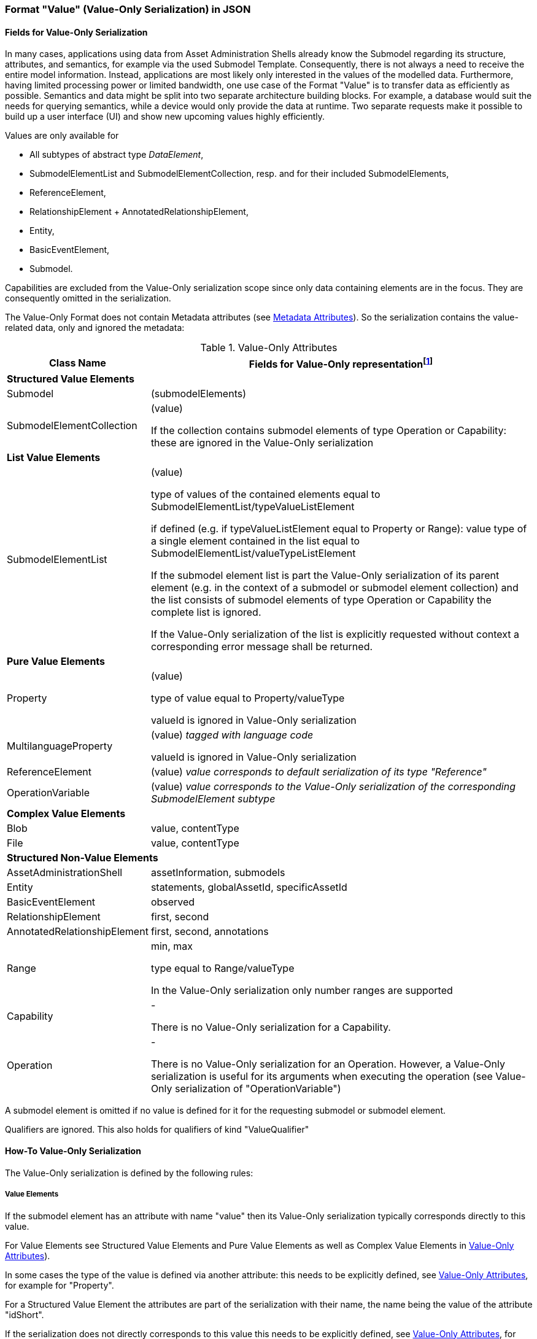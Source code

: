 ////
Copyright (c) 2023 Industrial Digital Twin Association

This work is licensed under a [Creative Commons Attribution 4.0 International License](
https://creativecommons.org/licenses/by/4.0/). 

SPDX-License-Identifier: CC-BY-4.0

////


=== Format "Value" (Value-Only Serialization) in JSON

==== Fields for Value-Only Serialization

In many cases, applications using data from Asset Administration Shells already know the Submodel regarding its structure, attributes, and semantics, for example via the used Submodel Template. Consequently, there is not always a need to receive the entire model information. Instead, applications are most likely only interested in the values of the modelled data. Furthermore, having limited processing power or limited bandwidth, one use case of the Format "Value" is to transfer data as efficiently as possible. Semantics and data might be split into two separate architecture building blocks. For example, a database would suit the needs for querying semantics, while a device would only provide the data at runtime. Two separate requests make it possible to build up a user interface (UI) and show new upcoming values highly efficiently.

Values are only available for

* All subtypes of abstract type _DataElement_,
* SubmodelElementList and SubmodelElementCollection, resp. and for their included SubmodelElements,
* ReferenceElement,
* RelationshipElement + AnnotatedRelationshipElement,
* Entity,
* BasicEventElement,
* Submodel.

Capabilities are excluded from the Value-Only serialization scope since only data containing elements are in the focus. They are consequently omitted in the serialization.

The Value-Only Format does not contain Metadata attributes (see xref:IDTA-01001_Mappings.adoc#format-metadata-metadata-serialization[Metadata Attributes]). So the serialization contains the value-related data, only and ignored the metadata:

////
[[table-value-data-attributes]]
.Value-Only Attributes
[%autowidth, width="100%", cols="48%,52%",options="header",]
|===
|*Class Name* |*Fields for Value-Only representationfootnote:[ attribute in parenthesis (like e.g. (value)) means that the attribute name is not displayed, only its Value-Only serialization. 
For the other attributes the attribute itself will be part of the serialization]*
2+|*Identifiables*
|AssetAdministrationShell a|assetInformation, submodels
|Submodel a| (submodelElements)

====
Qualifiers are ignored. This also holds for qualifiers of kind "ValueQualifier"
====

|*SubmodelElements* a| 

====
Qualifiers are ignored. This also holds for qualifiers of kind "ValueQualifier"
====

|SubmodelElementCollection a| (value) 

====
If the collection contains submodel elements of type
 Operation or Capability: these are ignored in the Value-Only serialization
====

|SubmodelElementList a| (value) 

if defined: type equal to SubmodelElementList/valueTypeListElement

====
If the submodel element list is part the Value-Only serialization of its parent element (e.g. in the context of a submodel or submodel element collection) and the list consists of submodel elements of type Operation or Capability the complete list is ignored. 

If the Value-Only serialization of the list is explicitly requested without context a corresponding error message shall be returned. 
====

|Entity |statements, globalAssetId, specificAssetId
|BasicEventElement a|observed
|Capability a| -
|Operation a| -

====
There is no Value-Only serialization for an Operation. However, a Value-Only serialization is useful for its arguments when executing the operation (see Value-Only serialization of "OperationVariable")
====

|RelationshipElement a|first, second
|AnnotatedRelationshipElement a|first, second, annotations

2+|*DataElements*
|Property a| (value)

type equal to Property/valueType

====
valueId is ignored in Value-Only serialization
====
|MultilanguageProperty a| (value)

====
valueId is ignored in Value-Only serialization
====
|Range a|min, max

type equal to Range/valueType

====
In the Value-Only serialization only number ranges are supported
====

|ReferenceElement a|(value)

|Blob a|value, contentType
|File a|value, contentType

2+|*Non-Referables*
|OperationVariable a| (value)




|===


////

[[table-value-data-attributes]]
.Value-Only Attributes
[%autowidth, width="100%", cols="48%,52%",options="header",]
|===
|*Class Name* |*Fields for Value-Only representationfootnote:[ attribute in parenthesis (like e.g. (value)) means that the attribute name is not displayed, only its Value-Only serialization. 
For the other attributes the attribute itself will be part of the serialization]*

2+|*Structured Value Elements*
|Submodel a| (submodelElements)

|SubmodelElementCollection a| (value) 

====
If the collection contains submodel elements of type
 Operation or Capability: these are ignored in the Value-Only serialization
====



2+|*List Value Elements*

|SubmodelElementList a| (value) 

type of values of the contained elements equal to SubmodelElementList/typeValueListElement

if defined (e.g. if typeValueListElement equal to Property or Range): value type of a single element contained in the list equal to SubmodelElementList/valueTypeListElement 

====
If the submodel element list is part the Value-Only serialization of its parent element (e.g. in the context of a submodel or submodel element collection) and the list consists of submodel elements of type Operation or Capability the complete list is ignored. 

If the Value-Only serialization of the list is explicitly requested without context a corresponding error message shall be returned. 
====

2+|*Pure Value Elements* 
|Property a| (value)

type of value equal to Property/valueType

====
valueId is ignored in Value-Only serialization
====

|MultilanguageProperty a| (value) _tagged with language code_

====
valueId is ignored in Value-Only serialization
====

|ReferenceElement a|(value) _value corresponds to default serialization of its type "Reference"_

|OperationVariable a| (value) _value corresponds to the Value-Only serialization of the corresponding SubmodelElement subtype_

2+|*Complex Value Elements* 
|Blob a|value, contentType

|File a|value, contentType





2+|*Structured Non-Value Elements*
|AssetAdministrationShell a|assetInformation, submodels

|Entity |statements, globalAssetId, specificAssetId

|BasicEventElement a|observed

|RelationshipElement a|first, second

|AnnotatedRelationshipElement a|first, second, annotations



|Range a|min, max

type equal to Range/valueType

====
In the Value-Only serialization only number ranges are supported
====


|Capability a| -

====
There is no Value-Only serialization for a Capability. 
====

|Operation a| -

====
There is no Value-Only serialization for an Operation. However, a Value-Only serialization is useful for its arguments when executing the operation (see Value-Only serialization of "OperationVariable")
====


|===

A submodel element is omitted if no value is defined for it for the requesting submodel or submodel element.

Qualifiers are ignored. This also holds for qualifiers of kind "ValueQualifier"


==== How-To Value-Only Serialization

The Value-Only serialization is defined by the following rules:

===== *Value Elements*

If the submodel element has an attribute with name "value" then its Value-Only serialization typically corresponds directly to this value.

For Value Elements see Structured Value Elements and
 Pure Value Elements as well as Complex Value Elements in xref:table-value-data-attributes[]).

In some cases the type of the value is defined via another attribute: this needs to be explicitly defined, see xref:table-value-data-attributes[], for example for "Property".

For a Structured Value Element the attributes are part of the serialization with their name, the name being the value of the attribute "idShort". 

If the serialization does not directly corresponds to this value this needs to be explicitly defined, see xref:table-value-data-attributes[], for example for "File".

Submodel is an exception. Its attribute "submodelElements" is treated like the attribute "value" of a submodel element collection.

A List Value Element is serialized as an array.

====
EXAMPLE for a Pure Value Element: 
The JSON Value-Only serialization for the  property "MaxRotationSpeed" with "Property/valueType" equal to "xs:int" looks like this:
    
[source,json,linenums]
----
5000
----

====

====
EXAMPLE for a Structured Value Element: 
For a _SubmodelElementCollection_ named "ExampleFamily" with four string attributes "NameOfMother", "NameOfFather" and "NameOfSon" of type "Property" and one attribute "CalculateAge" of type "Operation", the Value-Only JSON payload is minimized to the following,
i.e. the name of the SubmodelElementCollection is not part of the Value-Only serialization and attribute "CalculateAge" is ignored:
    
[source,json,linenums]
----
{
    "NameOfMother": "Martha ExampleFamily",
    "NameOfFather": "Jonathan ExampleFamily",
    "NameOfSon": "Clark ExampleFamily"
}
----
    
====

====
EXAMPLE for a Complex Value Element, a "File" submodel element:

[source,json,linenums]
----
{
    "contentType": "application/pdf",
    "value": "SafetyInstructions.pdf"
}
----

====

===== *Non-Value Elements*

If the submodel element has no attribute with name "value" then the attributes that are value-related need to be explicitly identified as such, see Structured Non-Value Elements in xref:table-value-data-attributes[]. These attributes are part of the serialization with their name. 

There some Non-Value Elements there is no Value-Only serialization defined at all, example "Cabability".

====
EXAMPLE for a Structured Non-Value Element

[source,json,linenums]
----
{
    "min": 3,
    "max": 15
}
----

====

===== *Serialization of value itself* 

The serialization of a value with a type that is not listed in xref:table-value-data-attributes[] is identical to its default serialization. This holds for attributes of primitive data types like LangStringSet or for attributes with non-primitive data types like "Reference".

If this is would not the case its serialization needs to be explicitly defined.

====
EXAMPLE for value with type not corresponding to an element in xref:table-value-data-attributes[]:
For a _MultiLanguageProperty_ of type "MultiLanguageTextType" the Value-Only payload is minimized to the following:
[source,json,linenums]
----
[
    {"de": "Das ist ein deutscher Bezeichner"},
    {"en": "That's an English label"}
]

====

////
==== Grammar Value-Only Serialization

In the following the grammar for Value-Only serialization is defined in a formal way:

[listing]
....

<value-only-of-Submodel> ::= 
    <value-only-of-SubmodelElementCollection>

<value-only-of-sme> ::= 
    <value-only-of-SubmodelElementCollection> | <value-only-of-SubmodelElementList> | 
    <value-only-of-DataElement> | <value-only-of-RelationshipElement> | 
    <value-only-of-AnnotatedRelationshipElement> | <value-only-of-Entity> | 
    <value-only-of-BasicEvent>

<value-only-of-DataElement> ::=  
    <value-only-of-Property> | <value-only-of-MultiLanguageProperty> | 
    <value-of-Range> | <value-of-ReferenceElement> |  
    <value-only-of-File> | <value-only-of-Blob> 


<value-only-of-SubmodelElementCollection> ::=
     '{' 
        {'"'<idShort-of-sme>'"'':' <value-only-of-sme>','}*  
         '"'<idShort-of-sme>'"'':' <value-only-of-sme>
        |
        ''
     '}'

<value-only-of-SubmodelElementList> ::= 
    '[' 
       {<value-only-of-sme>','}*
       <value-only-of-sme> | 
       ''
    ']' 
    
<value-only-of-Property> ::= 
	<value-of-Property> 

<value-only-of-MultiLanguageProperty> ::=
   '['
      { '{' <language-tag>':' <value-string> '},' }* 
        '{' <language-tag>':' <value-string> '}'
   ']'

<value-only-of-Range> ::=  
    '{
        "min":' <value of Range>',' 
       '"max":' <value of Range>
    '}'

<value-of-ReferenceElement> ::= 
    <value-Reference>

<value-of-File> ::= 
    '{
        "contentType":' <value-ContentType>','
       '"value":' <value-PathType>
    '}'

<value-of-Blob> ::= 
    '{'
       '"contentType":' <value-ContentType>[','
       '"value":' <value-BlobType> ]
    '}'

<value-only-of-RelationshipElement> ::= 
    '{
        "first":' <value-Reference>','
       '"second":' <value-Reference> 
    '}'
    
<value-only-of-AnnotatedRelationshipElement> ::=
    '{
        "first"': <value-Reference>','
       '"second"': <value-Reference>[','
       '"annotations": ['  
            {'"'<idShort-of-sme>'"'':' <value-only-of-DataElement>','}*  
             '"'<idShort-of-DataElement>'"'':'  <value-only-of-sme>
        ']'
    '}'
        
<value-only-of-Entity> ::=
    '{'
      ['"statements": ['
          {'"'<idShort-of-sme>'"'':' <value-only-of-sme>','}*  
           '"'<idShort-of-sme>'"'':' <value-only-of-sme>
        '],']
       '"entityType":' <value-EntityType>[',' (
       '"globalAssetId":' <value-Identifier>[','
       '"specificAssetIds":' <value-of-specificAssetIds>','] | 
       '"specificAssetIds":' <value-of-specificAssetIds> )
       ]
    '}'
    
<value-only-of-BasicEvent> ::= 
    '{
        "observed":' <value-Reference>
    '}'
    
<value-of-Property> ::= 
	value of attribute Property/value with data type as specified in Property/valueType. 
	In case of data type "xs:string" delimiters '"' are added (e.g. "this-is-mystring")

<value-of-Range> ::= 
	value of Range/min or Range/max, resp. 
	with data type as specified in Range/valueType

<value-Reference> ::= 
    '{'
       '"type":' <value-of-Reference-type>','
       '"keys":' <value-of-Reference-keys>
    '}'

<idShort-of-sme> ::= 
	value of SubmodelElement/idShort

<language-tag> ::= 
	language tag as defined for values of type langString, i.e.
	in accordance with IETF https://tools.ietf.org/html/rfc5646#page-5[RFC 5646], the language names match the following regular expression:

		^[a-z]\{2,4}(-[A-Z][a-z]\{3})?(-([A-Z]\{2}|[0-9]\{3}))?$
	
	e.g. "en" for Englisch

<value-of-Reference-type> ::= 
	value of Reference/type

<value-of-Reference-keys> ::= 
	"Normal" JSON serialization of list of elements of type Key

<value-of-specificAssetIds> ::= 
	"Normal" JSON serialization of list of elements of type SpecificAssetId

<value-string> ::= 
	value of type string with delimiters '"', e.g. "this is my string"

<value-PathType> ::= 
	value of type PathType

<value-BlobType> ::= 
	value of type BlobType

<value-Identifier> ::= 
	value of type Identifier

....
////

==== Data Type to Value Mapping

The serialization of submodel element values is described in the following tablefootnote:[cf. https://eclipse-esmf.github.io/samm-specification/2.0.0/datatypes.html]. The left column “Data Type” shows the data types which can be used for submodel element values. The data types are defined according to the W3C XML Schema 1.0 (https://www.w3.org/TR/xmlschema-2/#built-in-datatypes and https://www.w3.org/TR/xmlschema-2/#built-in-derived). “Value Range” further explains the possible range of data values for this data type. The right column comprises related examples of the serialization of submodel element values.

.Mapping of Data Types in ValueOnly-Serialization
[%autowidth, width="100%", cols="15%,15%,9%,30%,31%",options="header",]
|===
| |*Data Type* |*JSON Type* |*Value Range* |*Sample Values*
|Core Types |xs:string |string |Character string |"Hello world", "Καλημέρα κόσμε", "コンニチハ"
| |xs:boolean |boolean |true, false |true, false
| |xs:decimal |number |Arbitrary-precision decimal numbers |-1.23, 126789672374892739424.543233, 100000.00, 210
| |xs:integer |number |Arbitrary-size integer numbers |-1, 0, 126789675432332938792837429837429837429, 100000
|IEEE-floating-point numbers |xs:double |number |64-bit floating point numbers |-1.0, -0.0, 0.0, 234.567e8, 234.567e+8, 234.567e-8
| |xs:float |number |32-bit floating point numbers |-1.0, -0.0, 0.0, 234.567e8, 234.567e+8, 234.567e-8
|Time and data |xs:date |string |Dates (yyyy-mm-dd) with or without time zone |"2000-01-01","2000-01-01Z", "2000-01-01+12:05"
| |xs:time |string |Times (hh:mm:ss.sss…​) with or without time zone |"14:23:00", "14:23:00.527634Z", "14:23:00+03:00"
| |xs:dateTime |string |Date and time with or without time zone |"2000-01-01T14:23:00", "2000-01-01T14:23:00.66372+14:00"
| |xs:dateTimeStamp |string |Date and time with required time zone |"2000-01-01T14:23:00.66372+14:00"
|Recurring and partial dates |xs:gYear |string |Gregorian calendar year |"2000", "2000+03:00"
| |xs:gMonth |string |Gregorian calendar month |"--04", "--04+03:00"
| |xs:gDay |string |Gregorian calendar day of the month |"---04", "---04+03:00"
| |xs:gYearMonth |string |Gregorian calendar year and month |"2000-01", "2000-01+03:00"
| |xs:gMonthDay |string |Gregorian calendar month and day |"--01-01", "--01-01+03:00"
| |xs:duration |string |Duration of time |"P30D", "-P1Y2M3DT1H", "PT1H5M0S"
| |xs:yearMonthDuration |string |Duration of time (months and years only) |"P10M", 'P5Y2M"
| |xs:dayTimeDuration |string |Duration of time (days, hours, minutes, seconds only) |"P30D", 'P1DT5H", 'PT1H5M0S"
|Limited-range integer numbers |xs:byte |number |-128…+127 (8 bit) |-1, 0, 127
| |xs:short |number |-32768…+32767 (16 bit) |-1, 0, 32767
| |xs:int |number |2147483648…+2147483647 (32 bit) |-1, 0, 2147483647
| |xs:long |number |-9223372036854775808…+9223372036854775807 (64 bit) |-1, 0, 9223372036854775807
| |xs:unsignedByte |number |0…255 (8 bit) |0, 1, 255
| |xs:unsignedShort |number |0…65535 (16 bit) |0, 1, 65535
| |xs:unsignedInt |number |0…4294967295 (32 bit) |0, 1, 4294967295
| |xs:unsignedLong |number |0…18446744073709551615 (64 bit) |0, 1, 18446744073709551615
| |xs:positiveInteger |number |Integer numbers >0 |1, 7345683746578364857368475638745
| |xs:nonNegativeInteger |number |Integer numbers ≥0 |0, 1, 7345683746578364857368475638745
| |xs:negativeInteger |number |Integer numbers <0 |-1, -23487263847628376482736487263847
| |xs:nonPositiveInteger |number |Integer numbers ≤0 |-1, 0, -93845837498573987498798987394
|Encoded binary data |xs:hexBinary |string |Hex-encoded binary data |"6b756d6f77617368657265"
| |xs:base64Binary |string |base64-encoded binary data |"a3Vtb3dhc2hlcmU="
|Miscellaneous types |xs:anyURI |string |Absolute or relative URIs and IRIs |"http://customer.com/demo/aas/1/1/1234859590", "urn:example:company:1.0.0"
| |rdf:langString |string |Strings with language tags a|
"'Hello'@en", "'Hallo'@de"


====
Note: the examples are written in RDF/Turtle syntax, and only "Hello" and "Hallo" are the actual values.
====


|===

The following types defined by the XSD and RDF specifications are explicitly omitted for serialization. This is ensured because they are not part of enumerations xref:page$Spec/IDTA-01001_Metamodel_DataTypes.adoc#DataTypeDefXsd[DataTypeDefXsd] and xref:page$Spec/IDTA-01001_Metamodel_DataTypes.adoc#DataTypeDefRdf[DataTypeDefRdf]:

xs:language, xs:normalizedString, xs:token, xs:NMTOKEN, xs:Name, xs:NCName, xs:QName, xs:ENTITY, xs:ID, xs:IDREF, xs:NOTATION, xs:IDREFS, xs:ENTITIES, xs:NMTOKENS, rdf:HTML and rdf:XMLLiteral.


====
Note 1: due to the limits in the representation of numbers in JSON, the maximum integer number that can be used without losing precision is 2⁵³-1 (defined as Number.MAX_SAFE_INTEGER). Even if the used data type would allow higher or lower values, they cannot be used if they cannot be represented in JSON. Affected data types are unbounded numeric types xs:decimal, xs:integer, xs:positiveInteger, xs:nonNegativeInteger, xs:negativeInteger, xs:nonPositiveInteger and the bounded type xs:unsignedLong. Other numeric types are not affected. footnote:[cf. https://eclipse-esmf.github.io/samm-specification/2.0.0/datatypes.html (with adjustments for +/-INF, NaN, and language-typed literal support)]
====



====
Note 2: the ValueOnly-serialization uses JSON native data types, AAS in general uses XML Schema Built-in Datatypes for Simple Data Types and ValueDataType. In case of booleans, JSON accepts only literals true and false, whereas xs:boolean also accepts 1 and 0, respectively. In case of double, JSON number is used in ValueOnly, but JSON number does not support INF/-INF (positive Infinity/negative), which is supported by xs:double. Furthermore, NaN (Not a Number) is also not supported. +
====

(See https://datatracker.ietf.org/doc/html/rfc8259#section-6 )


====
Note 3: language-tagged strings (rdf:langString) containing single quotes (‘) or double quotes (“) are not supported.
====


==== Example Value-Only serialization for a Submodel

The following example shows the JSON Value-Only serialization for a Submodel with name "Example" and two direct SubmodelElements "Families" and "MaxRotationSpeed". "Families" is represented by a SubmodelElementList with SubmodelElementCollections as its elements. Each of the SubmodelCollections has two mandatory elements "NameOfMother" and "NameOfFather" and two optional elements "NameOfSon" and "NameOfDaugther". All of these elements have data type "xs:string". "MaxRotationSpeed" is a property with data type "xs:int".

[source,json,linenums]
----
{ "Families": 
   [
    {
    "NameOfMother": "Martha ExampleFamily1",
    "NameOfFather": "Jonathan ExampleFamily1",
    "NameOfSon": "Clark ExampleFamily1"
    },
    {
    "NameOfMother": "Anna ExampleFamily2",
    "NameOfFather": "Hugo ExampleFamily2",
    "NameOfDaughter": "Eve ExampleFamily2"
    }
   ],
  "MaxRotationSpeed": 5000
}
----

The JSON Value-Only serialization for the element "Families" within the submodel above looks like this:

[source,json,linenums]
----
[
 {
    "NameOfMother": "Martha ExampleFamily1",
    "NameOfFather": "Jonathan ExampleFamily1",
    "NameOfSon": "Clark ExampleFamily1"
 },
 {
    "NameOfMother": "Anna ExampleFamily2",
    "NameOfFather": "Hugo ExampleFamily2",
    "NameOfDaughter": "Eve ExampleFamily2"
 }
]
----

The JSON Value-Only serialization for the  first element within the "Families" list above looks like this:

[source,json,linenums]
----
{
    "NameOfMother": "Martha ExampleFamily1",
    "NameOfFather": "Jonathan ExampleFamily1",
    "NameOfSon": "Clark ExampleFamily1"
}
----

The JSON Value-Only serialization for the  property "MaxRotationSpeed" of the submodel above looks like this:
[source,json,linenums]
----
5000
----




The Format "Normal" in comparison to this Value-Only serialization of the property "MaxRotationSpeed" would look like this:

[source,json,linenums]
----
{
  "idShort": "MaxRotationSpeed",
  "semanticId": {
    "type": "ExternalReference",
    "keys": [
      {
        "type": "GlobalReference",
        "value": "0173-1#02-BAA120#008"
      }
    ]
  },
  "modelType": "Property",
  "valueType": "xs:int",
  "value": "5000"
}
----

==== Examples Value-Only serialization for all submodel element types 

In the following examples for Value-Only serializations for all submodel element types are given.


For a single _Property_ named "MaxRotationSpeed", the value-Only payload is minimized to the following (assuming its value is 5000):
[source,json,linenums]
----
  5000
----



For a _SubmodelElementCollection_ named "ExampleFamily", the Value-Only payload is minimized to the following,
i.e. the name of the SubmodelElementCollection is not part of the Value-Only serialization:

[source,json,linenums]
----
{
    "NameOfMother": "Martha ExampleFamily",
    "NameOfFather": "Jonathan ExampleFamily",
    "NameOfSon": "Clark ExampleFamily"
}
----


For a _SubmodelElementList_ names "FamilyMembers", the Value-Only payload is minimized to the following (values within a SubmodelElementList do not have idShort values):

[source,json,linenums]
----
[
    "Martha ExampleFamily",
    "Jonathan ExampleFamily",
    "Clark ExampleFamily"
]
----



For a _MultiLanguageProperty_ the Value-Only payload is minimized to the following:
[source,json,linenums]
----
[
    {"de": "Das ist ein deutscher Bezeichner"},
    {"en": "That's an English label"}
]

----





For a _Range_ named “TorqueRange”, the Value-Only payload  is minimized to the following:

[source,json,linenums]
----
{
    "min": 3,
    "max": 15
}
----

For a _ReferenceElement_ named “MaxRotationSpeedReference”, the Value-Only payload  is minimized to the following:


[source,json,linenums]
----
{
    "type": "ExternalReference",
    "keys": [
      {
        "type": "GlobalReference",
        "value": "0173-1#02-BAA120#008"
      }
    ]
}
----

For a _File_ named “Document”, the Value-Only payload is minimized to the following:

[source,json,linenums]
----
{
    "contentType": "application/pdf",
    "value": "SafetyInstructions.pdf"
}
----


For a _Blob_ named “Library”, there are two possibilities for the Value-Only payload. In case the Blob value - that can be very large - 
shall not be part of the payload the payload is minimized to the followingfootnote:[ 
for the API a special JSON query parameter, the SerializationModifier _Extent_, is set to *_WithoutBLOBValue_* for this case]

[source,json,linenums]
----
{
    "contentType": "application/octet-stream"
}
----

In the second case the Blob value is part of the payload.footnote:[in this case the JSON query parameter SerializationModifier Extent is set to *_WithBlobValue_*], 
there is an additional attribute containing the base64-encoded value:

[source,json,linenums]
----
{
    "contentType": "application/octet-stream",
    "value": "VGhpcyBpcyBteSBibG9i"
}
----

For a _RelationshipElement_ named “CurrentFlowsFrom”, the Value-Only payload is minimized to the following:


[source,json,linenums]
----
{
    "first": {
      "type": "ModelReference",
      "keys": [
        {
          "type": "Submodel",
          "value": "http://customer.com/demo/aas/1/1/1234859590"
        },
        {
          "type": "Property",
          "value": "PlusPole"
        }
      ]
    },
    "second": {
      "type": "ModelReference",
      "keys": [
        {
          "type": "Submodel",
          "value": "http://customer.com/demo/aas/1/0/1234859123490"
        },
        {
          "type": "Property",
          "value": "MinusPole"
        }
      ]
    }
}
----

For an _AnnotatedRelationshipElement_ named “CurrentFlowFrom”, with an annotated _Property_-DataElement “AppliedRule”, the Value-Only-payload  is minimized to the following:



[source,json,linenums]
----
{
    "first": {
      "type": "ModelReference",
      "keys": [
        {
          "type": "Submodel",
          "value": "http://customer.com/demo/aas/1/1/1234859590"
        },
        {
          "type": "Property",
          "value": "PlusPole"
        }
      ]
    },
    "second": {
      "type": "ModelReference",
      "keys": [
        {
          "type": "Submodel",
          "value": "http://customer.com/demo/aas/1/0/1234859123490"
        },
        {
          "type": "Property",
          "value": "MinusPole"
        }
      ]
    },
    "annotations": [
      {
        "AppliedRule": "TechnicalCurrentFlowDirection"
      }
    ]
}
----

For an _Entity_ named “MySubAssetEntity”, the Value-Only-payload is minimized to the following:


[source,json,linenums]
----
{
    "statements": {
      "MaxRotationSpeed": 5000
    },
    "entityType": "SelfManagedEntity",
    "globalAssetId": {
      "type": "ExternalReference",
      "keys": [
        {
          "type": "GlobalReference",
          "value": "http://customer.com/demo/asset/1/1/MySubAsset"
        }
      ]
    }
}
----

For a BasicEventElement named “MyBasicEvent”, the Value-Only-payload is minimized to the following:



[source,json,linenums]
----
{
    "observed": {
      "type": "ModelReference",
      "keys": [
        {
          "type": "Submodel",
          "value": "http://customer.com/demo/aas/1/1/1234859590"
        },
        {
          "type": "Property",
          "value": "MaxRotation"
        }
      ]
    }
}
----

==== JSON-Schema for the ValueOnly-Serialization

The following JSON-Schema represents the validation schema for the ValueOnly-Serialization of submodel elements. This holds true for all submodel elements mentioned in the previous clause except for _SubmodelElementCollections_. Since _SubmodelElementCollections_ are treated as objects containing submodel elements of any kind, the integration into the same validation schema would result in a circular reference or ambiguous results ignoring the actual validation of submodel elements other than _SubmodelElementCollections_. Hence, the same validation schema must be applied for each _SubmodelElementCollection_ within a submodel element hierarchy. In this case, it may be necessary to create a specific JSON-Schema for the individual use case. The _SubmodelElementCollection_ is added to the following schema for completeness and clarity. It is, however, not referenced from the _SubmodelElementValue_-oneOf-Enumeration due to the reasons mentioned above. 

See Annex B for an example that validates against this schema.

[source,json,linenums]
----
{
  "$schema": "https://json-schema.org/draft/2019-09/schema",
  "title": "ValueOnly-Serialization-Schema",
  "$id": "https://admin-shell.io/schema/valueonly/json/V3.0",
  "definitions": {
    "AnnotatedRelationshipElementValue": {
      "type": "object",
      "properties": {
        "first": {
          "$ref": "#/definitions/ReferenceValue"
        },
        "second": {
          "$ref": "#/definitions/ReferenceValue"
        },
        "annotations": {
          "type": "array",
          "items": {
            "$ref": "#/definitions/ValueOnly"
          }
        }
      },
      "required": [
        "first",
        "second",
      ],
      "additionalProperties": false
    },
    "BasicEventElementValue": {
      "type": "object",
      "properties": {
        "observed": {
          "$ref": "#/definitions/ReferenceValue"
        }
      },
      "required": [
        "observed"
      ],
      "additionalProperties": false
    },
    "BlobValue": {
      "type": "object",
      "properties": {
        "contentType": {
          "type": "string",
          "minLength": "1",
          "maxLength": "100"
        },
        "value": {
          "type": "string"
        }
      },
      "required": [
        "contentType",
      ],
      "additionalProperties": false
    },
    "BooleanValue": {
      "type": "boolean",
      "additionalProperties": false
    },
    "EntityValue": {
      "type": "object",
      "properties": {
        "statements": {
          "$ref": "#/definitions/ValueOnly"
        },
        "entityType": {
          "enum": [
            "SelfManagedEntity",
            "CoManagedEntity"
          ]
        },
        "globalAssetId": {
          "type": "string"
        },
        "specificAssetIds": {
          "type": "array",
          "items": {
            "$ref": "#/definitions/SpecificAssetIdValue"
          }
        }
      },
      "additionalProperties": false
    },
    "FileValue": {
      "type": "object",
      "properties": {
        "contentType": {
          "type": "string",
          "minLength": "1",
          "maxLength": "100"
        },
        "value": {
          "type": "string",
          "minLength": "1",
          "maxLength": "200"
        }
      },
      "required": [
        "contentType",
        "value"
      ],
      "additionalProperties": false
    },
    "Identifier": {
      "type": "string"
    },
    "Key": {
      "type": "object",
      "properties": {
        "type": {
          "type": "string"
        },
        "value": {
          "type": "string"
        }
      },
      "required": [
        "type",
        "value"
      ],
      "additionalProperties": false
    },
    "LangString": {
      "type": "object",
      "patternProperties": {
        "^[a-z]{2,4}(-[A-Z][a-z]{3})?(-([A-Z]{2}|[0-9]{3}))?$": {
          "type": "string"
        }
      },
      "additionalProperties": false
    },
    "MultiLanguagePropertyValue": {
      "type": "array",
      "items": {
        "$ref": "#/definitions/LangString"
      },
      "additionalProperties": false
    },
    "NumberValue": {
      "type": "number",
      "additionalProperties": false
    },
    "PropertyValue": {
      "oneOf": [
        {
          "$ref": "#/definitions/StringValue"
        },
        {
          "$ref": "#/definitions/NumberValue"
        },
        {
          "$ref": "#/definitions/BooleanValue"
        }
      ]
    },
    "RangeValue": {
      "type": "object",
      "properties": {
        "min": {
          "type": "number"
        },
        "max": {
          "type": "number"
        }
      },
      "required": [
        "min",
        "max"
      ],
      "additionalProperties": false
    },
    "ReferenceElementValue": {
      "$ref": "#/definitions/ReferenceValue"
    },
    "ReferenceValue": {
      "type": "object",
      "properties": {
        "type": {
          "type": "string",
          "enum": ["ModelReference", "ExternalReference"]
        },
        "keys": {
          "type": "array",
          "items": {
            "$ref": "#/definitions/Key"
          }
        }
      },
      "additionalProperties": false
    },
    "RelationshipElementValue": {
      "type": "object",
      "properties": {
        "first": {
          "$ref": "#/definitions/ReferenceValue"
        },
        "second": {
          "$ref": "#/definitions/ReferenceValue"
        }
      },
      "required": [
        "first",
        "second"
      ],
      "additionalProperties": false
    },
    "SpecificAssetIdValue": {
      "type": "object",
      "patternProperties": {
        "(.*?)": {
          "type": "string"
        }
      }
    },
    "StringValue": {
      "type": "string",
      "additionalProperties": false
    },
    "SubmodelElementCollectionValue": {
      "$ref": "#/definitions/ValueOnly"
    },
    "SubmodelElementListValue": {
      "type": "array",
      "items": {
        "$ref": "#/definitions/SubmodelElementValue"
      }
    },
    "SubmodelElementValue": {
      "oneOf": [
        {
          "$ref": "#/definitions/BasicEventElementValue"
        },
        {
          "$ref": "#/definitions/RangeValue"
        },
        {
          "$ref": "#/definitions/MultiLanguagePropertyValue"
        },
        {
          "$ref": "#/definitions/FileBlobValue"
        },
        {
          "$ref": "#/definitions/ReferenceElementValue"
        },
        {
          "$ref": "#/definitions/RelationshipElementValue"
        },
        {
          "$ref": "#/definitions/AnnotatedRelationshipElementValue"
        },
        {
          "$ref": "#/definitions/EntityValue"
        },
        {
          "$ref": "#/definitions/PropertyValue"
        },
        {
          "$ref": "#/definitions/SubmodelElementListValue"
        }
      ]
    },
    "ValueOnly": {
      "propertyNames": {
        "pattern": "^[A-Za-z_][A-Za-z0-9_-]*$"
      },
      "patternProperties": {
        "^[A-Za-z_][A-Za-z0-9_-]*$": {
          "$ref": "#/definitions/SubmodelElementValue"
        }
      },
      "additionalProperties": false
    }
  }
}
----